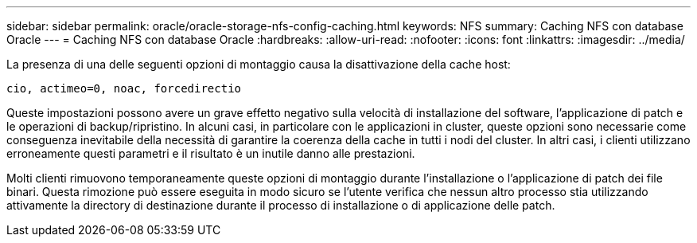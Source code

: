 ---
sidebar: sidebar 
permalink: oracle/oracle-storage-nfs-config-caching.html 
keywords: NFS 
summary: Caching NFS con database Oracle 
---
= Caching NFS con database Oracle
:hardbreaks:
:allow-uri-read: 
:nofooter: 
:icons: font
:linkattrs: 
:imagesdir: ../media/


[role="lead"]
La presenza di una delle seguenti opzioni di montaggio causa la disattivazione della cache host:

....
cio, actimeo=0, noac, forcedirectio
....
Queste impostazioni possono avere un grave effetto negativo sulla velocità di installazione del software, l'applicazione di patch e le operazioni di backup/ripristino. In alcuni casi, in particolare con le applicazioni in cluster, queste opzioni sono necessarie come conseguenza inevitabile della necessità di garantire la coerenza della cache in tutti i nodi del cluster. In altri casi, i clienti utilizzano erroneamente questi parametri e il risultato è un inutile danno alle prestazioni.

Molti clienti rimuovono temporaneamente queste opzioni di montaggio durante l'installazione o l'applicazione di patch dei file binari. Questa rimozione può essere eseguita in modo sicuro se l'utente verifica che nessun altro processo stia utilizzando attivamente la directory di destinazione durante il processo di installazione o di applicazione delle patch.
